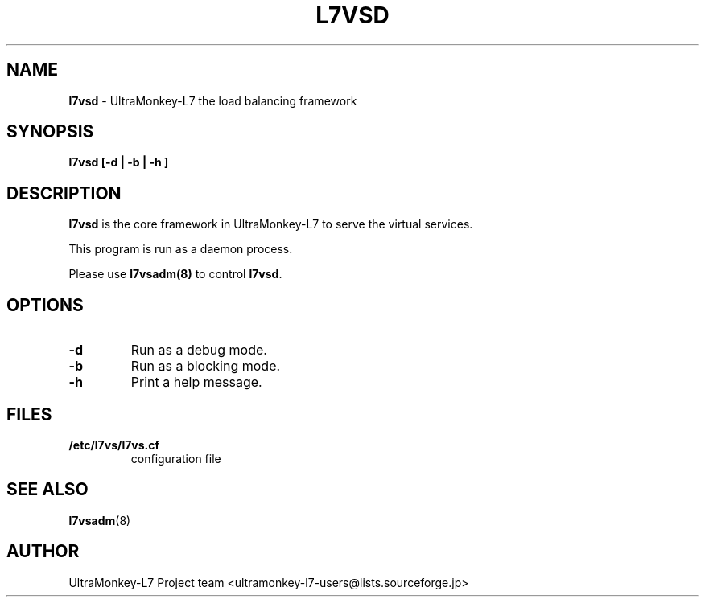 .TH L7VSD 8 "12 Aug 2009" "UltraMonkey-L7"
.SH NAME
.B l7vsd
\- UltraMonkey-L7 the load balancing framework
.SH SYNOPSIS
.B l7vsd [\-d | \-b | \-h ]

.SH DESCRIPTION
\fBl7vsd\fR is the core framework in UltraMonkey\-L7 to serve the virtual services. 
.PP
This program is run as a daemon process. 
.PP
Please use \fBl7vsadm(8)\fR to control \fBl7vsd\fR.

.SH OPTIONS
.TP
.B "\-d"
Run as a debug mode.

.TP
.B "\-b"
Run as a blocking mode.

.TP
.B "\-h"
Print a help message.

.SH FILES
.TP
.B "/etc/l7vs/l7vs.cf"
configuration file

.SH SEE ALSO
.BR l7vsadm (8)

.SH AUTHOR
UltraMonkey-L7 Project team <ultramonkey-l7-users@lists.sourceforge.jp>
